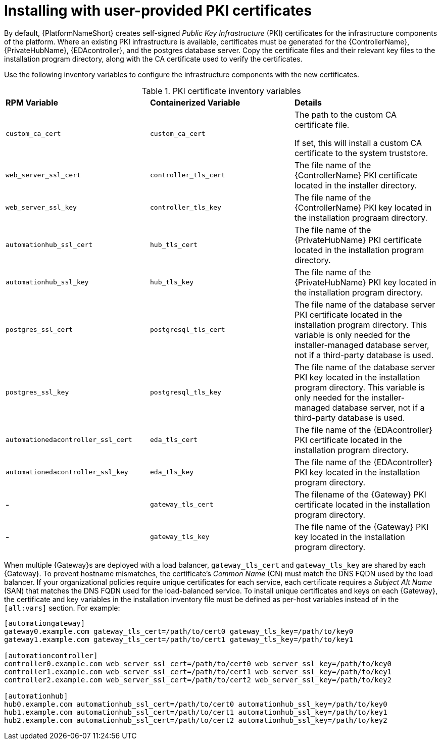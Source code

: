 // Module included in the following assemblies:
// downstream/assemblies/assembly-hardening-aap.adoc

[id="proc-install-user-pki_{context}"]

= Installing with user-provided PKI certificates

[role="_abstract"]

By default, {PlatformNameShort} creates self-signed _Public Key Infrastructure_ (PKI) certificates for the infrastructure components of the platform. 
Where an existing PKI infrastructure is available, certificates must be generated for the {ControllerName}, {PrivateHubName}, {EDAcontroller}, and the postgres database server. 
Copy the certificate files and their relevant key files to the installation program directory, along with the CA certificate used to verify the certificates.

Use the following inventory variables to configure the infrastructure components with the new certificates.

.PKI certificate inventory variables
|====
| *RPM Variable* | *Containerized Variable* | *Details*
| `custom_ca_cert` | `custom_ca_cert` | The path to the custom CA certificate file.

If set, this will install a custom CA certificate to the system truststore.

| `web_server_ssl_cert` | `controller_tls_cert` | The file name of the {ControllerName} PKI certificate located in the installer directory.

| `web_server_ssl_key` | `controller_tls_key` | The file name of the {ControllerName} PKI key located in the installation prograam directory.

| `automationhub_ssl_cert` | `hub_tls_cert` | The file name of the {PrivateHubName} PKI certificate located in the installation program directory.

| `automationhub_ssl_key` | `hub_tls_key` | The file name of the {PrivateHubName} PKI key located in the installation program directory.

| `postgres_ssl_cert` | `postgresql_tls_cert` | The file name of the database server PKI certificate located in the installation program directory. This variable is only needed for the installer-managed database server, not if a third-party database is used.

| `postgres_ssl_key` | `postgresql_tls_key` | The file name of the database server PKI key located in the installation program directory. This variable is only needed for the installer-managed database server, not if a third-party database is used.

| `automationedacontroller_ssl_cert` | `eda_tls_cert` | The file name of the {EDAcontroller} PKI certificate located in the installation program directory.

| `automationedacontroller_ssl_key` | `eda_tls_key` | The file name of the {EDAcontroller} PKI key located in the installation program directory.
| - | `gateway_tls_cert` | The filename of the {Gateway} PKI certificate located in the installation program directory.
| - | `gateway_tls_key` | The file name of the {Gateway} PKI key located in the installation program directory.
|====

When multiple {Gateway}s are deployed with a load balancer, `gateway_tls_cert` and `gateway_tls_key` are shared by each {Gateway}. 
To prevent hostname mismatches, the certificate's _Common Name_ (CN) must match the DNS FQDN used by the load balancer. 
//This also applies when deploying multiple {PrivateHubName} and the `automationhub_ssl_cert` and `automationhub_ssl_key` variables. 
If your organizational policies require unique certificates for each service, each certificate requires a _Subject Alt Name_ (SAN) that matches the DNS FQDN used for the load-balanced service. 
To install unique certificates and keys on each {Gateway}, the certificate and key variables in the installation inventory file must be defined as per-host variables instead of in the `[all:vars]` section. 
For example:

----
[automationgateway]
gateway0.example.com gateway_tls_cert=/path/to/cert0 gateway_tls_key=/path/to/key0
gateway1.example.com gateway_tls_cert=/path/to/cert1 gateway_tls_key=/path/to/key1

[automationcontroller]
controller0.example.com web_server_ssl_cert=/path/to/cert0 web_server_ssl_key=/path/to/key0
controller1.example.com web_server_ssl_cert=/path/to/cert1 web_server_ssl_key=/path/to/key1
controller2.example.com web_server_ssl_cert=/path/to/cert2 web_server_ssl_key=/path/to/key2

[automationhub]
hub0.example.com automationhub_ssl_cert=/path/to/cert0 automationhub_ssl_key=/path/to/key0
hub1.example.com automationhub_ssl_cert=/path/to/cert1 automationhub_ssl_key=/path/to/key1
hub2.example.com automationhub_ssl_cert=/path/to/cert2 automationhub_ssl_key=/path/to/key2
----

